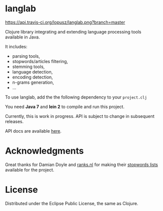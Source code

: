 * langlab

  [[http://travis-ci.org/lopusz/langlab][https://api.travis-ci.org/lopusz/langlab.png?branch=master]]

  Clojure library integrating and extending language processing tools
  available in Java.

  It includes:
  + parsing tools,
  + stopwords/articles filtering,
  + stemming tools,
  + language detection,
  + encoding detection,
  + n-grams generation,
  + ...

  To use langlab, add the the following dependency to your ~project.clj~

  [[http://clojars.org/langlab][http://clojars.org/langlab/latest-version.svg]]

  You need *Java 7* and *lein 2* to compile and run this project.

  Currently, this is work in progress. API is subject to change in subsequent
  releases.

  API docs are available [[http://lopusz.github.io/langlab][here]].

* Acknowledgments
  Great thanks for Damian Doyle and [[http://www.ranks.nl][ranks.nl]]
  for making their  [[http://www.ranks.nl/resources/stopwords.html][stopwords lists]]
  available for the project.

* License
  Distributed under the Eclipse Public License, the same as Clojure.
